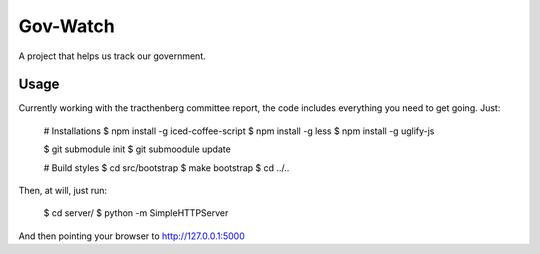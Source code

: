 Gov-Watch
=========
A project that helps us track our government.

Usage
-----
Currently working with the tracthenberg committee report, the code includes everything you need to get going. Just:
   
    # Installations
    $ npm install -g iced-coffee-script
    $ npm install -g less
    $ npm install -g uglify-js

    $ git submodule init
    $ git submoodule update

    # Build styles
    $ cd src/bootstrap
    $ make bootstrap
    $ cd ../..

Then, at will, just run:
    
    $ cd server/
    $ python -m SimpleHTTPServer

And then pointing your browser to http://127.0.0.1:5000

